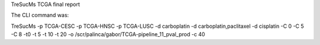 TreSucMs TCGA final report

The CLI command was:

TreSucMs -p TCGA-CESC -p TCGA-HNSC -p TCGA-LUSC
-d carboplatin -d carboplatin,paclitaxel -d cisplatin
-C 0 -C 5 -C 8 
-t0 -t 5 -t 10 -t 20 
-o /scr/palinca/gabor/TCGA-pipeline_11_pval_prod
-c 40